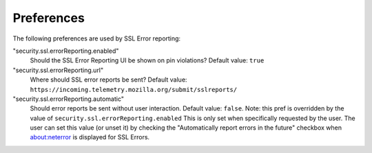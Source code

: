 .. _healthreport_preferences:

===========
Preferences
===========

The following preferences are used by SSL Error reporting:

"security.ssl.errorReporting.enabled"
  Should the SSL Error Reporting UI be shown on pin violations? Default
  value: ``true``

"security.ssl.errorReporting.url"
  Where should SSL error reports be sent? Default value:
  ``https://incoming.telemetry.mozilla.org/submit/sslreports/``

"security.ssl.errorReporting.automatic"
  Should error reports be sent without user interaction. Default value:
  ``false``. Note: this pref is overridden by the value of
  ``security.ssl.errorReporting.enabled``
  This is only set when specifically requested by the user. The user can set
  this value (or unset it) by checking the "Automatically report errors in the
  future" checkbox when about:neterror is displayed for SSL Errors.
